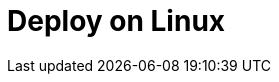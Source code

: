 = Deploy on Linux
:description: Learn about deployment options on Linux, as well as considerations for high availability and sizing.
:page-layout: index
:page-aliases: deploy:deployment-option/cloud/dedicated.adoc